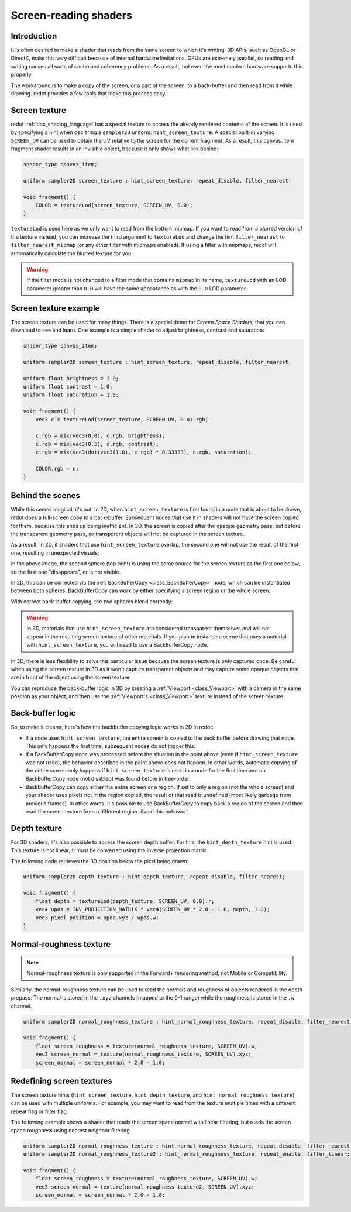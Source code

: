 .. _doc_screen-reading_shaders:

Screen-reading shaders
======================

Introduction
~~~~~~~~~~~~

It is often desired to make a shader that reads from the same
screen to which it's writing. 3D APIs, such as OpenGL or DirectX, make this very
difficult because of internal hardware limitations. GPUs are extremely
parallel, so reading and writing causes all sorts of cache and coherency
problems. As a result, not even the most modern hardware supports this
properly.

The workaround is to make a copy of the screen, or a part of the screen,
to a back-buffer and then read from it while drawing. redot provides a
few tools that make this process easy.

Screen texture
~~~~~~~~~~~~~~

redot :ref:`doc_shading_language` has a special texture to access the already
rendered contents of the screen. It is used by specifying a hint when declaring
a ``sampler2D`` uniform: ``hint_screen_texture``. A special built-in varying
``SCREEN_UV`` can be used to obtain the UV relative to the screen for the current
fragment. As a result, this canvas_item fragment shader results in an invisible
object, because it only shows what lies behind:

.. code-block:: glsl

    shader_type canvas_item;

    uniform sampler2D screen_texture : hint_screen_texture, repeat_disable, filter_nearest;

    void fragment() {
        COLOR = textureLod(screen_texture, SCREEN_UV, 0.0);
    }

``textureLod`` is used here as we only want to read from the bottom mipmap. If
you want to read from a blurred version of the texture instead, you can increase
the third argument to ``textureLod`` and change the hint ``filter_nearest`` to
``filter_nearest_mipmap`` (or any other filter with mipmaps enabled). If using a
filter with mipmaps, redot will automatically calculate the blurred texture for
you.

.. warning::

    If the filter mode is not changed to a filter mode that contains ``mipmap`` in its name,
    ``textureLod`` with an LOD parameter greater than ``0.0`` will have the same appearance
    as with the ``0.0`` LOD parameter.

Screen texture example
~~~~~~~~~~~~~~~~~~~~~~

The screen texture can be used for many things. There is a
special demo for *Screen Space Shaders*, that you can download to see
and learn. One example is a simple shader to adjust brightness, contrast
and saturation:

.. code-block:: glsl

    shader_type canvas_item;

    uniform sampler2D screen_texture : hint_screen_texture, repeat_disable, filter_nearest;

    uniform float brightness = 1.0;
    uniform float contrast = 1.0;
    uniform float saturation = 1.0;

    void fragment() {
        vec3 c = textureLod(screen_texture, SCREEN_UV, 0.0).rgb;

        c.rgb = mix(vec3(0.0), c.rgb, brightness);
        c.rgb = mix(vec3(0.5), c.rgb, contrast);
        c.rgb = mix(vec3(dot(vec3(1.0), c.rgb) * 0.33333), c.rgb, saturation);

        COLOR.rgb = c;
    }

Behind the scenes
~~~~~~~~~~~~~~~~~

While this seems magical, it's not. In 2D, when ``hint_screen_texture`` is first
found in a node that is about to be drawn, redot does a full-screen copy to a
back-buffer. Subsequent nodes that use it in shaders will not have the screen
copied for them, because this ends up being inefficient. In 3D, the screen is
copied after the opaque geometry pass, but before the transparent geometry pass,
so transparent objects will not be captured in the screen texture.

As a result, in 2D, if shaders that use ``hint_screen_texture`` overlap, the
second one will not use the result of the first one, resulting in unexpected
visuals:

.. image:: img/texscreen_demo1.png

In the above image, the second sphere (top right) is using the same source for
the screen texture as the first one below, so the first one "disappears", or is
not visible.

In 2D, this can be corrected via the :ref:`BackBufferCopy <class_BackBufferCopy>`
node, which can be instantiated between both spheres. BackBufferCopy can work by
either specifying a screen region or the whole screen:

.. image:: img/texscreen_bbc.png

With correct back-buffer copying, the two spheres blend correctly:

.. image:: img/texscreen_demo2.png

.. warning::

    In 3D, materials that use ``hint_screen_texture`` are considered transparent themselves and
    will not appear in the resulting screen texture of other materials.
    If you plan to instance a scene that uses a material with ``hint_screen_texture``,
    you will need to use a BackBufferCopy node.

In 3D, there is less flexibility to solve this particular issue because the
screen texture is only captured once. Be careful when using the screen texture
in 3D as it won't capture transparent objects and may capture some opaque
objects that are in front of the object using the screen texture.

You can reproduce the back-buffer logic in 3D by creating a :ref:`Viewport <class_Viewport>`
with a camera in the same position as your object, and then use the
:ref:`Viewport's <class_Viewport>` texture instead of the screen texture.

Back-buffer logic
~~~~~~~~~~~~~~~~~

So, to make it clearer, here's how the backbuffer copying logic works in 2D in
redot:

-  If a node uses ``hint_screen_texture``, the entire screen is copied to the
   back buffer before drawing that node. This only happens the first
   time; subsequent nodes do not trigger this.
-  If a BackBufferCopy node was processed before the situation in the point
   above (even if ``hint_screen_texture`` was not used), the behavior described
   in the point above does not happen. In other words, automatic copying of the
   entire screen only happens if ``hint_screen_texture`` is used in a node for
   the first time and no BackBufferCopy node (not disabled) was found before in
   tree-order.
-  BackBufferCopy can copy either the entire screen or a region. If set to only
   a region (not the whole screen) and your shader uses pixels not in the region
   copied, the result of that read is undefined (most likely garbage from
   previous frames). In other words, it's possible to use BackBufferCopy to copy
   back a region of the screen and then read the screen texture from a different
   region. Avoid this behavior!


Depth texture
~~~~~~~~~~~~~

For 3D shaders, it's also possible to access the screen depth buffer. For this,
the ``hint_depth_texture`` hint is used. This texture is not linear; it must be
converted using the inverse projection matrix.

The following code retrieves the 3D position below the pixel being drawn:

.. code-block:: glsl

    uniform sampler2D depth_texture : hint_depth_texture, repeat_disable, filter_nearest;

    void fragment() {
        float depth = textureLod(depth_texture, SCREEN_UV, 0.0).r;
        vec4 upos = INV_PROJECTION_MATRIX * vec4(SCREEN_UV * 2.0 - 1.0, depth, 1.0);
        vec3 pixel_position = upos.xyz / upos.w;
    }

Normal-roughness texture
~~~~~~~~~~~~~~~~~~~~~~~~

.. note::

    Normal-roughness texture is only supported in the Forward+ rendering method,
    not Mobile or Compatibility.

Similarly, the normal-roughness texture can be used to read the normals and
roughness of objects rendered in the depth prepass. The normal is stored in the
``.xyz`` channels (mapped to the 0-1 range) while the roughness is stored in the
``.w`` channel.

.. code-block:: glsl

    uniform sampler2D normal_roughness_texture : hint_normal_roughness_texture, repeat_disable, filter_nearest;

    void fragment() {
        float screen_roughness = texture(normal_roughness_texture, SCREEN_UV).w;
        vec3 screen_normal = texture(normal_roughness_texture, SCREEN_UV).xyz;
        screen_normal = screen_normal * 2.0 - 1.0;

Redefining screen textures
~~~~~~~~~~~~~~~~~~~~~~~~~~

The screen texture hints (``hint_screen_texture``, ``hint_depth_texture``, and
``hint_normal_roughness_texture``) can be used with multiple uniforms. For
example, you may want to read from the texture multiple times with a different
repeat flag or filter flag.

The following example shows a shader that reads the screen space normal with
linear filtering, but reads the screen space roughness using nearest neighbor
filtering.

.. code-block:: glsl

    uniform sampler2D normal_roughness_texture : hint_normal_roughness_texture, repeat_disable, filter_nearest;
    uniform sampler2D normal_roughness_texture2 : hint_normal_roughness_texture, repeat_enable, filter_linear;

    void fragment() {
        float screen_roughness = texture(normal_roughness_texture, SCREEN_UV).w;
        vec3 screen_normal = texture(normal_roughness_texture2, SCREEN_UV).xyz;
        screen_normal = screen_normal * 2.0 - 1.0;
